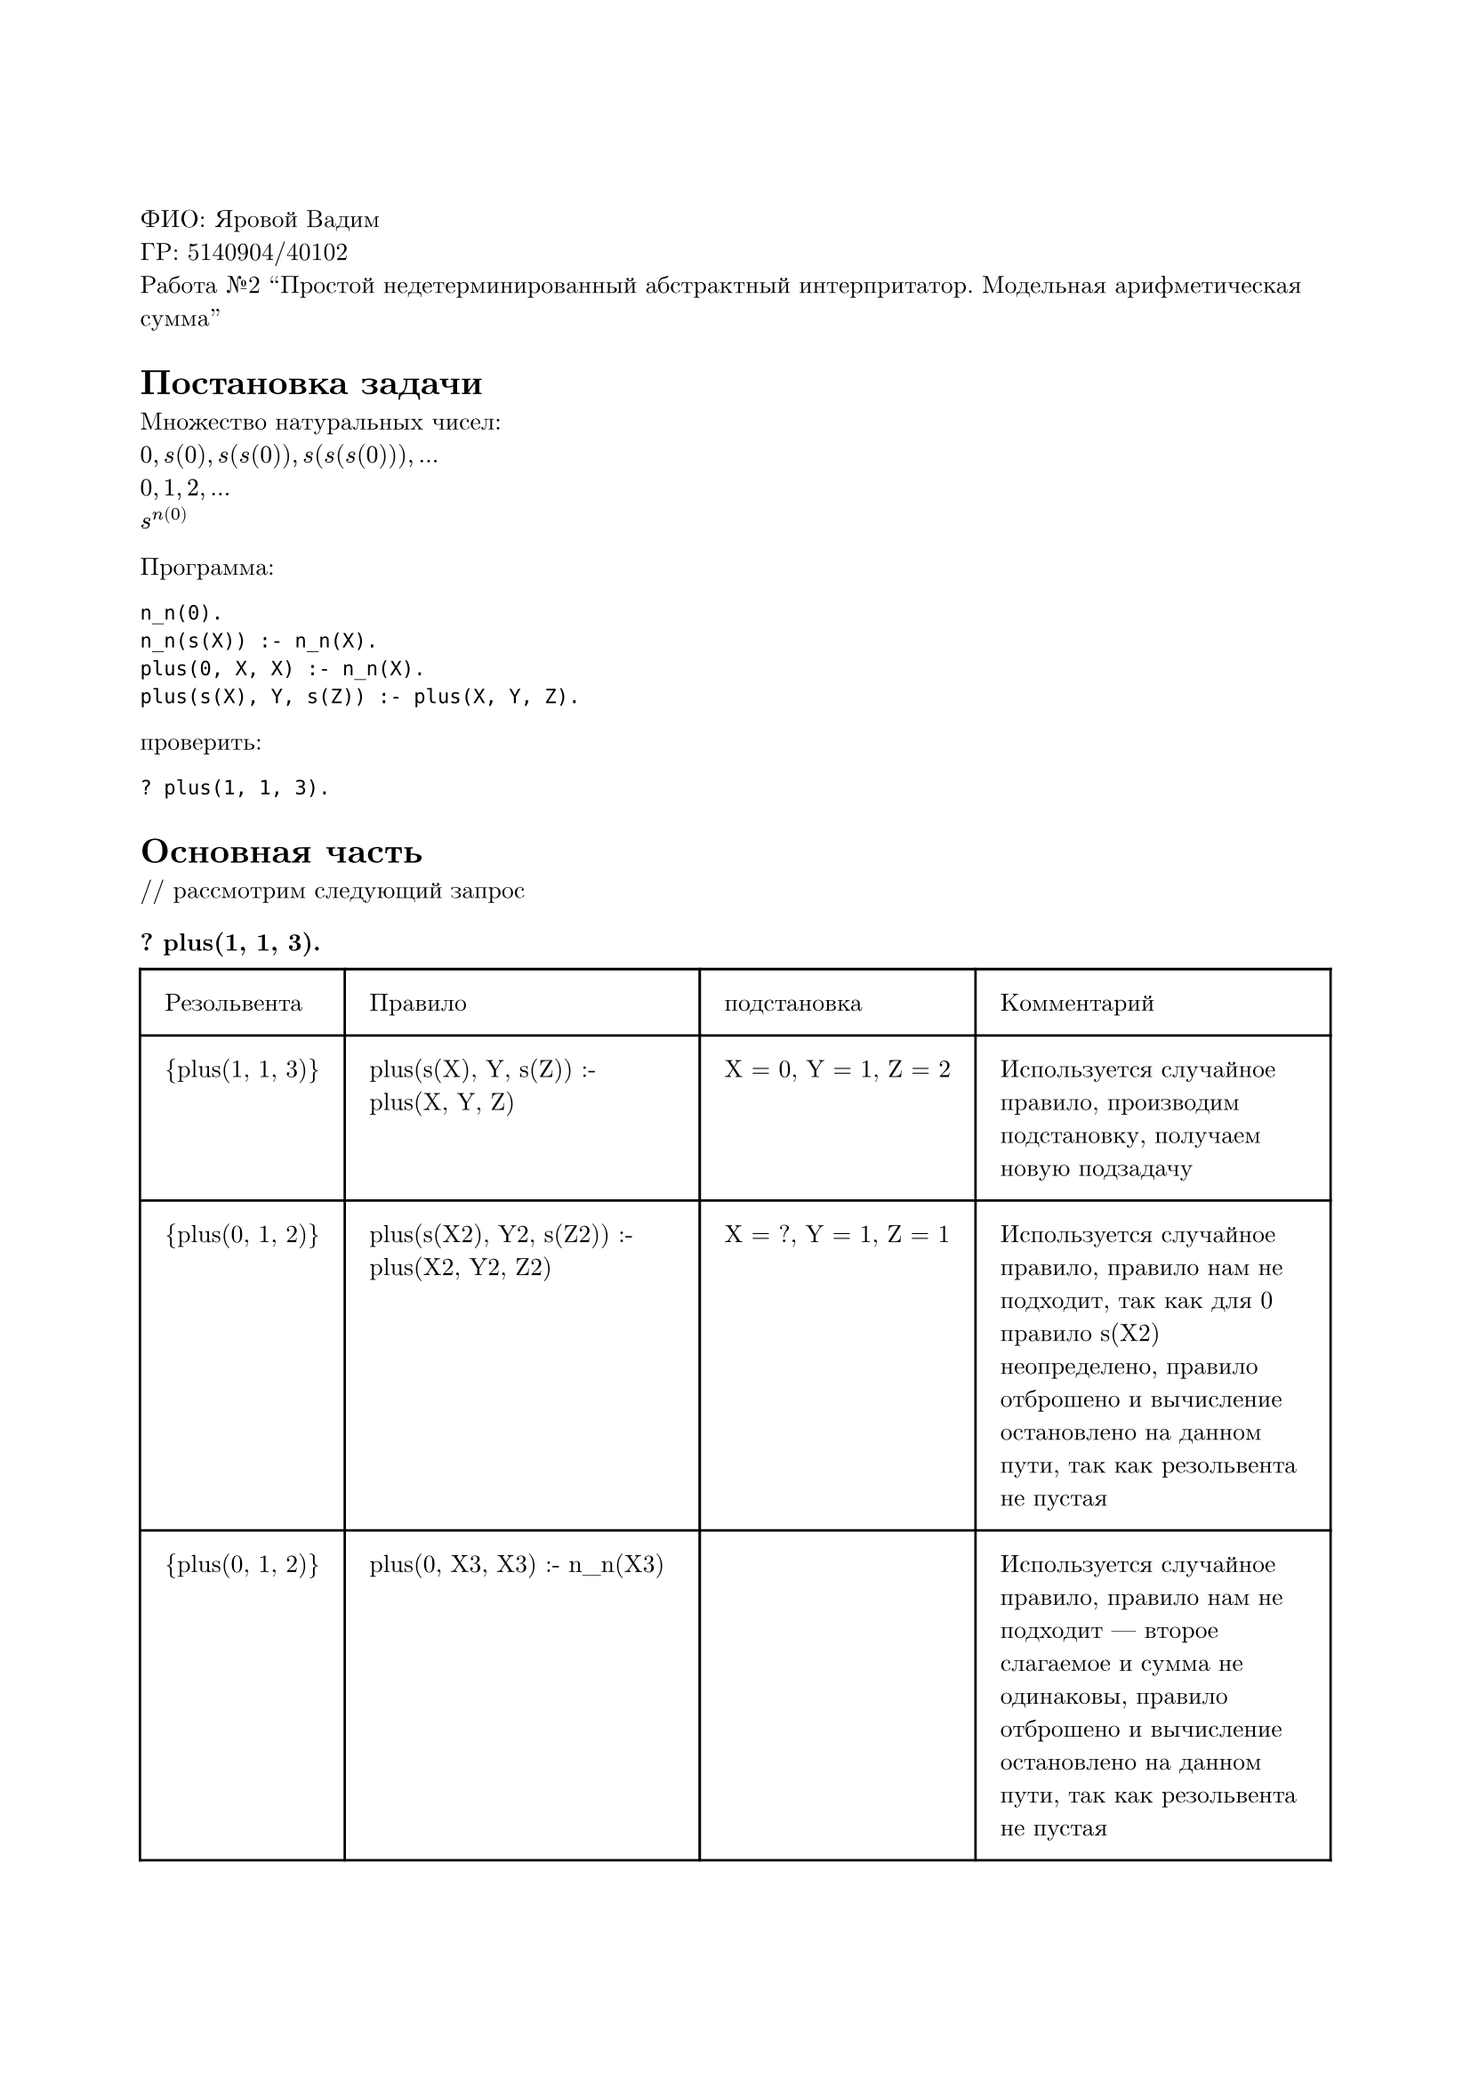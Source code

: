 #set page(
  paper: "a4",
  margin: (x: 2cm, y: 3cm),
)
#set text(
  font: "New Computer Modern",
  size: 10pt
)

ФИО: Яровой Вадим \
ГР: 5140904/40102 \
Работа №2 "Простой недетерминированный абстрактный интерпритатор. Модельная арифметическая сумма" \

= Постановка задачи
Множество натуральных чисел: \
$0, s(0), s(s(0)), s(s(s(0))), ...$ \
$0, 1, 2, ...$ \
$s^n(0)$ \

Программа: \
```
n_n(0).
n_n(s(X)) :- n_n(X).
plus(0, X, X) :- n_n(X).
plus(s(X), Y, s(Z)) :- plus(X, Y, Z).
```

проверить:
```
? plus(1, 1, 3).
```

= Основная часть
\/\/ рассмотрим следующий запрос
=== ? plus(1, 1, 3).

#table(
  columns: (auto, auto, auto, auto),
  inset: 10pt,
  [Резольвента], [Правило], [подстановка], [Комментарий],
  [{plus(1, 1, 3)}], [plus(s(X), Y, s(Z)) :- plus(X, Y, Z)], [X = 0, Y = 1, Z = 2], [Используется случайное правило, производим подстановку, получаем новую подзадачу],
  [{plus(0, 1, 2)}], [plus(s(X2), Y2, s(Z2)) :- plus(X2, Y2, Z2)], [X = ?, Y = 1, Z = 1], [Используется случайное правило, правило нам не подходит, так как для 0 правило s(X2) неопределено, правило отброшено и вычисление остановлено на данном пути, так как резольвента не пустая],
  [{plus(0, 1, 2)}], [plus(0, X3, X3) :- n_n(X3)], [], [Используется случайное правило, правило нам не подходит --- второе слагаемое и сумма не одинаковы, правило отброшено и вычисление остановлено на данном пути, так как резольвента не пустая],
  [{plus(0, 1, 2)}], [], [], [False, на любом пути вычислений получаем неудачный результат, выбор оракула в любом случае неудачный],
)

Ответ --- не выполняется на любом пути вычислений
